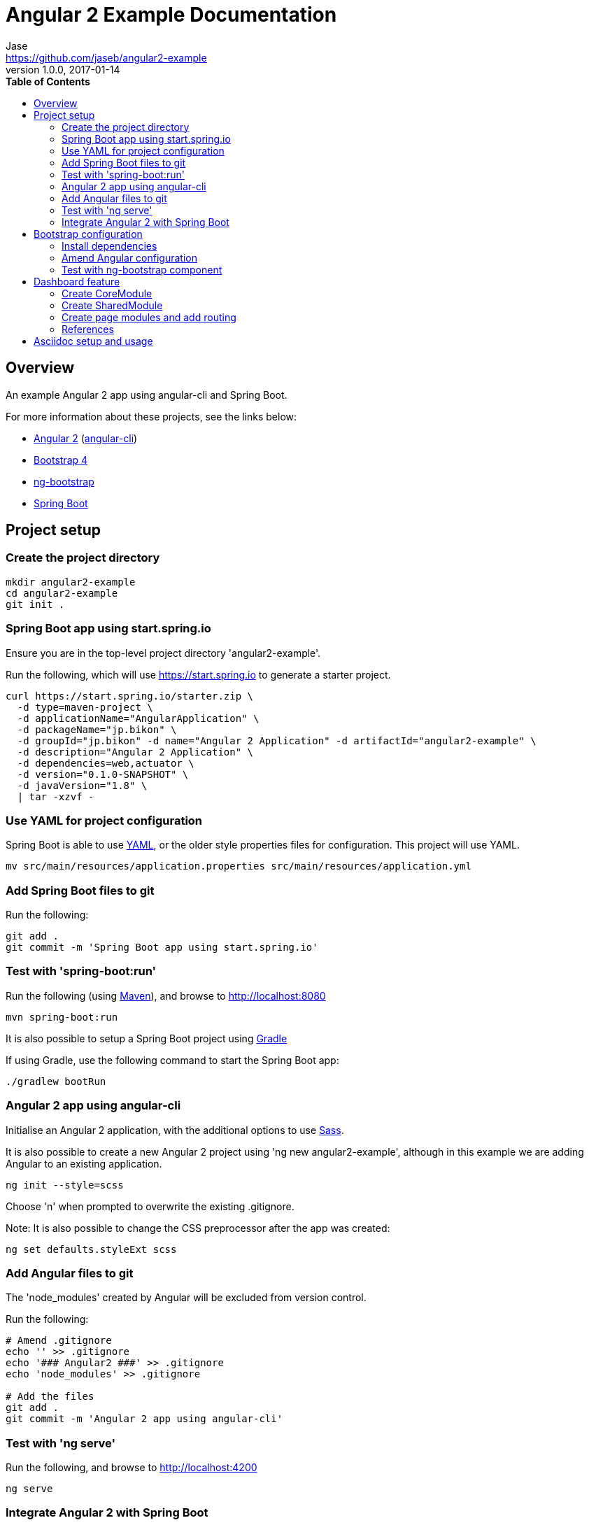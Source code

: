 // Do not edit this file (e.g. go instead to src/main/asciidoc)

// http://asciidoctor.org/docs/user-manual
= Angular 2 Example Documentation
Jase <https://github.com/jaseb/angular2-example>
v1.0.0, 2017-01-14
:description: Angular 2 Example - Documentation.
:keywords: Angular, Angular 2, angular-cli, Spring Boot, spring, spring-boot
:imagesdir: images
:experimental:
:toc:
:toc-placement: left
:toc-title: pass:[<b>Table of Contents</b>]
:nofooter:
:outfilesuffix-old: {outfilesuffix}
// ifdef::env-github,env-browser[:outfilesuffix: .adoc]
:idprefix:
:idseparator: -
// See http://asciidoctor.org/docs/user-manual/#highlight-js
// Custom pack used to support additional languages
:source-highlighter: highlightjs
:highlightjsdir: highlight
// Preview available themes at https://highlightjs.org/static/demo/
:highlightjs-theme: monokai

// ============================================================================

[abstract]
== Overview

An example Angular 2 app using angular-cli and Spring Boot.

For more information about these projects, see the links below:

* https://angular.io[Angular 2] (https://cli.angular.io[angular-cli])
* https://v4-alpha.getbootstrap.com[Bootstrap 4]
* https://ng-bootstrap.github.io/#/home[ng-bootstrap]
* https://projects.spring.io/spring-boot/[Spring Boot]

== Project setup

=== Create the project directory

[source,bash]
----
mkdir angular2-example
cd angular2-example
git init .
----

=== Spring Boot app using start.spring.io

Ensure you are in the top-level project directory 'angular2-example'.

Run the following, which will use https://start.spring.io to generate a starter project.

[source,bash]
----
curl https://start.spring.io/starter.zip \
  -d type=maven-project \
  -d applicationName="AngularApplication" \
  -d packageName="jp.bikon" \
  -d groupId="jp.bikon" -d name="Angular 2 Application" -d artifactId="angular2-example" \
  -d description="Angular 2 Application" \
  -d dependencies=web,actuator \
  -d version="0.1.0-SNAPSHOT" \
  -d javaVersion="1.8" \
  | tar -xzvf -
----

=== Use YAML for project configuration

Spring Boot is able to use http://yaml.org[YAML], or the older style properties files for configuration. This project will use YAML.

[source,bash]
----
mv src/main/resources/application.properties src/main/resources/application.yml
----

=== Add Spring Boot files to git

Run the following:

[source,bash]
----
git add .
git commit -m 'Spring Boot app using start.spring.io'
----

=== Test with 'spring-boot:run'

Run the following (using http://maven.apache.org[Maven]), and browse to http://localhost:8080

[source,bash]
----
mvn spring-boot:run
----

It is also possible to setup a Spring Boot project using https://gradle.org[Gradle]

If using Gradle, use the following command to start the Spring Boot app:

[source,bash]
----
./gradlew bootRun
----

=== Angular 2 app using angular-cli

Initialise an Angular 2 application, with the additional options to use http://sass-lang.com[Sass].

It is also possible to create a new Angular 2 project using 'ng new angular2-example', although in this example we are adding Angular to an existing application.

[source,bash]
----
ng init --style=scss
----

Choose 'n' when prompted to overwrite the existing .gitignore.

Note: It is also possible to change the CSS preprocessor after the app was created:

[source,bash]
----
ng set defaults.styleExt scss
----

=== Add Angular files to git

The 'node_modules' created by Angular will be excluded from version control.

Run the following:

[source,bash]
----
# Amend .gitignore
echo '' >> .gitignore
echo '### Angular2 ###' >> .gitignore
echo 'node_modules' >> .gitignore

# Add the files
git add .
git commit -m 'Angular 2 app using angular-cli'
----

=== Test with 'ng serve'

Run the following, and browse to http://localhost:4200

[source,bash]
----
ng serve
----

=== Integrate Angular 2 with Spring Boot

The Angular 2 'dist' directory will be amended to use the default Spring location for static files.

The enables us to develop the front-end using the default 'ng serve', and deploy the application using 'spring-boot:run'.

Amend angular-cli.json and change the location of the 'dist' directory.

.angular-cli.json
[source,json]
----
...
"outDir": "src/main/resources/static/",
...
----

==== Test the integration

Run the following command to build the app and deploy using Spring.

[source,bash]
----
ng build
mvn spring-boot:run
----

Open http://localhost:8080[http://localhost:8080]

== Bootstrap configuration

The ng-bootstrap project provides a set of Angular 2 directives to handle dynamic behaviour.
This alleviates the need to import jQuery or Bootstrap javascript functionality.

Links:

https://v4-alpha.getbootstrap.com/getting-started/download/#package-managers

https://ng-bootstrap.github.io/#/home

=== Install dependencies

[source,bash]
----
npm install --save bootstrap@4.0.0-alpha.6
npm install --save @ng-bootstrap/ng-bootstrap
----

You can verify the installation by checking the 'dependencies' section of link:../package.json[package.json]

=== Amend Angular configuration

==== Step 1

Amend app.module.ts as follows:

.app.module.ts
[source,typescript,indent=0]
----
import { BrowserModule } from '@angular/platform-browser';
import { NgModule } from '@angular/core';
import { FormsModule } from '@angular/forms';
import { HttpModule } from '@angular/http';
import {NgbModule} from '@ng-bootstrap/ng-bootstrap'; # <1>

import { AppComponent } from './app.component';

@NgModule({
  declarations: [
    AppComponent
  ],
  imports: [
    BrowserModule,
    FormsModule,
    HttpModule,
    NgbModule.forRoot()  # <2>
  ],
  providers: [],
  bootstrap: [AppComponent]
})
export class AppModule { }
----
<1> Import NgbModule
<2> Declare NgbModule.forRoot()

==== Step 2
Amend angular-cli.json as follows:

.angular-cli.json
[source,json,indent=0]
----
...
"styles": [
  "../node_modules/bootstrap/dist/css/bootstrap.css", # <1>
  "styles.scss"
],
...
----
<1> Add bootstrap.css

=== Test with ng-bootstrap component

Amend app.component.html as follows:

.app.component.html
[source,html]
----
<p>
  <ngb-alert [dismissible]="false">
    {{title}} with ng-bootstrap
  </ngb-alert>
</p>
----

Run 'ng serve' and browse to http://localhost:4200

== Dashboard feature

Add a common dashboard layout that will be shared by page modules.

A page module may be set as the default (eg. home page), although this can be edited easily.

All other page modules will use lazy loading.

This will be migrated to a dedicated DashboardModule when login and registration modules are added.

=== Create CoreModule

Create a core module that will handle the display of SidebarComponent and NavbarComponent.

Note that the Angular 2 module tutorial states the following, even though the example declared the TitleComponent.

"Ideally they consist entirely of providers and have no declarations. The CoreModule and Angular's HttpModule are good examples."

From the src/app directory:

[source,bash]
----
ng g m core
cd core
ng g c sidebar --flat
ng g c navbar --flat
----

=== Create SharedModule

Created a shared module that may be used to provide common functionality to feature modules.

The SharedModule will provide modules such as the FormsModule and HttpModule, as per the Angular 2 module tutorial.

From the src/app directory:

[source,bash]
----
ng g m shared
----

Move the FormsModule and HttpModule from app.module.ts to shared.module.ts

To view the empty dashboard layout run:

[source,bash]
----
ng serve
----

=== Create page modules and add routing

From the src/app directory:

[source,bash]
----
touch app-routing.module.ts
----

Create the base directory for all feature modules:

[source,bash]
----
mkdir modules
cd modules
----

Create the HomeModule and an initial component (in modules directory):

[source,bash]
----
ng g m home
cd home
ng g c home --flat
touch home-routing.module.ts
----

Create the LazyModule and an initial component (in modules directory):

[source,bash]
----
ng g m lazy
cd lazy
ng g c lazy --flat
touch lazy-routing.module.ts
----

=== References

https://angular.io/docs/ts/latest/guide/ngmodule.html

http://v4-alpha.getbootstrap.com/examples/dashboard/#

== Asciidoc setup and usage

The project uses http://asciidoctor.org/docs/what-is-asciidoc/[Asciidoc].

http://asciidoctor.org/docs/user-manual/#highlight-js[User Guide]

Generation scripts are from the Spring Boot project, and are used to create README.adoc and HTML 5 documentation.

https://pages.github.com[GitHub Pages] integration is not covered in this example.

To generate documentation run the following from the 'docs' directory:

[source,bash]
----
mvn clean install
----

This will generate HTML in the 'target' directory, and update the project README.adoc


Links:

http://asciidoctor.org/docs/asciidoctor-maven-plugin[asciidoctor-maven-plugin]

https://github.com/spring-projects/spring-boot/tree/master/spring-boot-docs


// ============================================================================